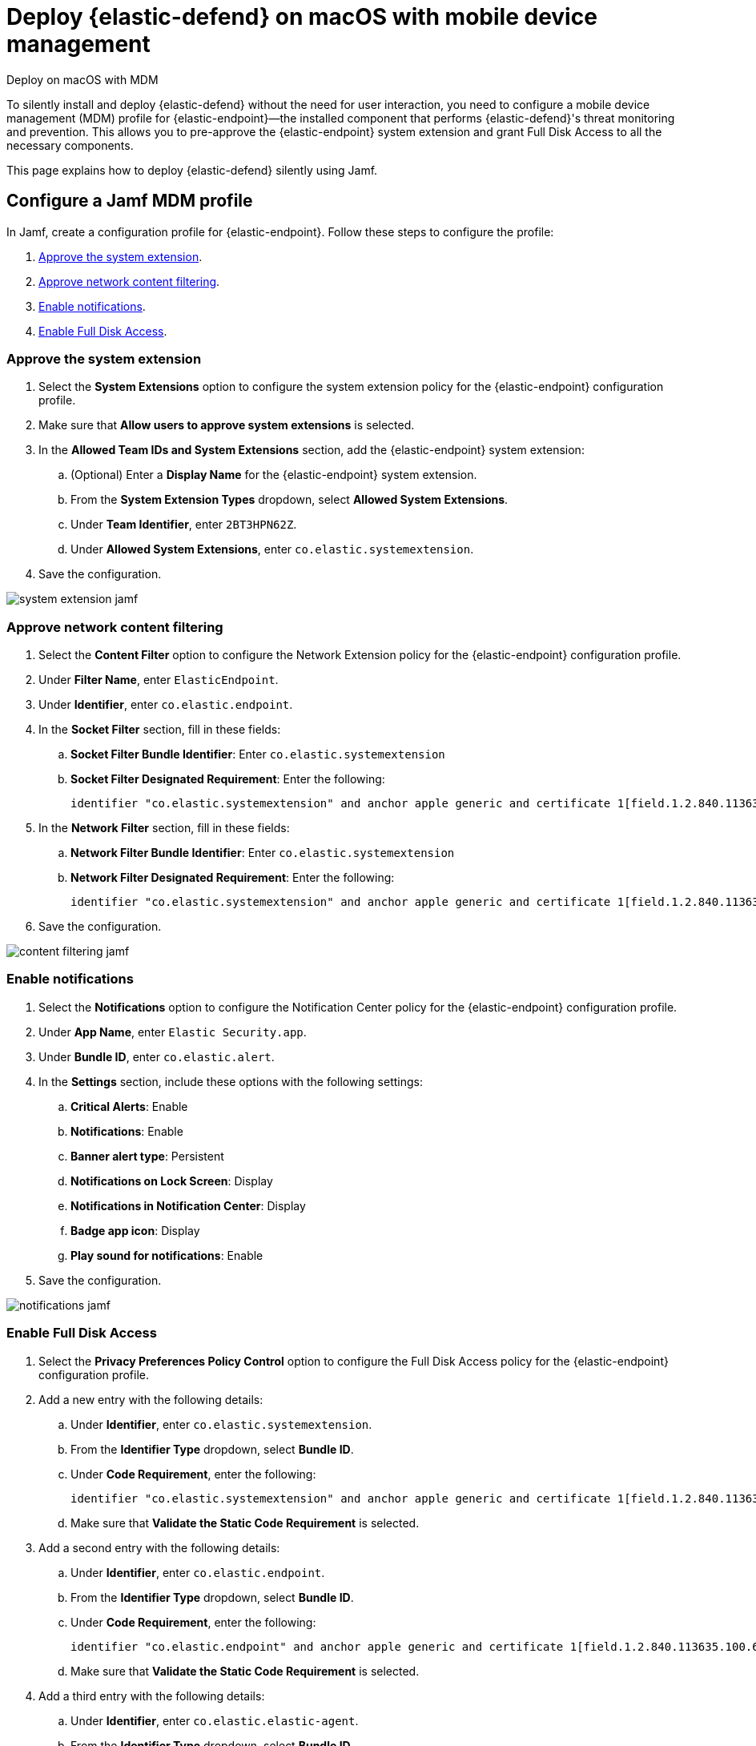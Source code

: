 [[security-deploy-with-mdm]]
= Deploy {elastic-defend} on macOS with mobile device management

// :description: Configure access for deploying {elastic-defend} on macOS with mobile device management.
// :keywords: security, how-to, secure

++++
<titleabbrev>Deploy on macOS with MDM</titleabbrev>
++++

To silently install and deploy {elastic-defend} without the need for user interaction, you need to configure a mobile device management (MDM) profile for {elastic-endpoint}—the installed component that performs {elastic-defend}'s threat monitoring and prevention. This allows you to pre-approve the {elastic-endpoint} system extension and grant Full Disk Access to all the necessary components.

This page explains how to deploy {elastic-defend} silently using Jamf.

[discrete]
[[security-deploy-with-mdm-configure-a-jamf-mdm-profile]]
== Configure a Jamf MDM profile

In Jamf, create a configuration profile for {elastic-endpoint}. Follow these steps to configure the profile:

. <<security-deploy-with-mdm-approve-the-system-extension,Approve the system extension>>.
. <<security-deploy-with-mdm-approve-network-content-filtering,Approve network content filtering>>.
. <<security-deploy-with-mdm-enable-notifications,Enable notifications>>.
. <<security-deploy-with-mdm-enable-full-disk-access,Enable Full Disk Access>>.

[discrete]
[[security-deploy-with-mdm-approve-the-system-extension]]
=== Approve the system extension

. Select the **System Extensions** option to configure the system extension policy for the {elastic-endpoint} configuration profile.
. Make sure that **Allow users to approve system extensions** is selected.
. In the **Allowed Team IDs and System Extensions** section, add the {elastic-endpoint} system extension:
+
.. (Optional) Enter a **Display Name** for the {elastic-endpoint} system extension.
.. From the **System Extension Types** dropdown, select **Allowed System Extensions**.
.. Under **Team Identifier**, enter `2BT3HPN62Z`.
.. Under **Allowed System Extensions**, enter `co.elastic.systemextension`.
. Save the configuration.

[role="screenshot"]
image::images/deploy-with-mdm/system-extension-jamf.png[]

[discrete]
[[security-deploy-with-mdm-approve-network-content-filtering]]
=== Approve network content filtering

. Select the **Content Filter** option to configure the Network Extension policy for the {elastic-endpoint} configuration profile.
. Under **Filter Name**, enter `ElasticEndpoint`.
. Under **Identifier**, enter `co.elastic.endpoint`.
. In the **Socket Filter** section, fill in these fields:
+
.. **Socket Filter Bundle Identifier**: Enter `co.elastic.systemextension`
.. **Socket Filter Designated Requirement**: Enter the following:
+
[source,txt]
----
identifier "co.elastic.systemextension" and anchor apple generic and certificate 1[field.1.2.840.113635.100.6.2.6] /* exists */ and certificate leaf[field.1.2.840.113635.100.6.1.13] /* exists */ and certificate leaf[subject.OU] = "2BT3HPN62Z"
----
. In the **Network Filter** section, fill in these fields:
+
.. **Network Filter Bundle Identifier**: Enter `co.elastic.systemextension`
.. **Network Filter Designated Requirement**: Enter the following:
+
[source,txt]
----
identifier "co.elastic.systemextension" and anchor apple generic and certificate 1[field.1.2.840.113635.100.6.2.6] /* exists */ and certificate leaf[field.1.2.840.113635.100.6.1.13] /* exists */ and certificate leaf[subject.OU] = "2BT3HPN62Z"
----
. Save the configuration.

[role="screenshot"]
image::images/deploy-with-mdm/content-filtering-jamf.png[]

[discrete]
[[security-deploy-with-mdm-enable-notifications]]
=== Enable notifications

. Select the **Notifications** option to configure the Notification Center policy for the {elastic-endpoint} configuration profile.
. Under **App Name**, enter `Elastic Security.app`.
. Under **Bundle ID**, enter `co.elastic.alert`.
. In the **Settings** section, include these options with the following settings:
+
.. **Critical Alerts**: Enable
.. **Notifications**: Enable
.. **Banner alert type**: Persistent
.. **Notifications on Lock Screen**: Display
.. **Notifications in Notification Center**: Display
.. **Badge app icon**: Display
.. **Play sound for notifications**: Enable
. Save the configuration.

[role="screenshot"]
image::images/deploy-with-mdm/notifications-jamf.png[]

[discrete]
[[security-deploy-with-mdm-enable-full-disk-access]]
=== Enable Full Disk Access

. Select the **Privacy Preferences Policy Control** option to configure the Full Disk Access policy for the {elastic-endpoint} configuration profile.
. Add a new entry with the following details:
+
.. Under **Identifier**, enter `co.elastic.systemextension`.
.. From the **Identifier Type** dropdown, select **Bundle ID**.
.. Under **Code Requirement**, enter the following:
+
[source,txt]
----
identifier "co.elastic.systemextension" and anchor apple generic and certificate 1[field.1.2.840.113635.100.6.2.6] /* exists */ and certificate leaf[field.1.2.840.113635.100.6.1.13] /* exists */ and certificate leaf[subject.OU] = "2BT3HPN62Z"
----
+
.. Make sure that **Validate the Static Code Requirement** is selected.
. Add a second entry with the following details:
+
.. Under **Identifier**, enter `co.elastic.endpoint`.
.. From the **Identifier Type** dropdown, select **Bundle ID**.
.. Under **Code Requirement**, enter the following:
+
[source,txt]
----
identifier "co.elastic.endpoint" and anchor apple generic and certificate 1[field.1.2.840.113635.100.6.2.6] /* exists */ and certificate leaf[field.1.2.840.113635.100.6.1.13] /* exists */ and certificate leaf[subject.OU] = "2BT3HPN62Z"
----
+
.. Make sure that **Validate the Static Code Requirement** is selected.
. Add a third entry with the following details:
+
.. Under **Identifier**,  enter `co.elastic.elastic-agent`.
.. From the **Identifier Type** dropdown, select **Bundle ID**.
.. Under **Code Requirement**, enter the following:
+
[source,txt]
----
identifier "co.elastic.elastic-agent" and anchor apple generic and certificate 1[field.1.2.840.113635.100.6.2.6] /* exists */ and certificate leaf[field.1.2.840.113635.100.6.1.13] /* exists */ and certificate leaf[subject.OU] = "2BT3HPN62Z"
----
+
.. Make sure that **Validate the Static Code Requirement** is selected.
. Save the configuration.

[role="screenshot"]
image::images/deploy-with-mdm/fda-jamf.png[]

After you complete these steps, generate the mobile configuration profile and install it onto the macOS machines. Once the profile is installed, {elastic-defend} can be deployed without the need for user interaction.
